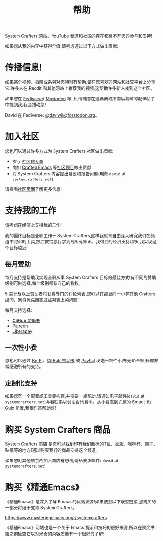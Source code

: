 #+title: 帮助

System Crafters 网站、YouTube 频道和社区的存在都离不开您的参与和支持!

如果您从我的内容中获得价值,请考虑通过以下方式做出贡献:

* 传播信息!

如果某个视频、指南或系列对您特别有帮助,请在您喜欢的网站和社交平台上分享它!许多人在 Reddit 和其他网站上推荐我的视频,这帮助许多新人找到这个社区。

如果您在 [[https://en.wikipedia.org/wiki/Fediverse][Fediverse]]( [[https://joinmastodon.org][Mastodon]] 等)上,请随意在遵循我的指南后构建的配置帖子中提到我,我会推动您!

David 在 Fediverse: [[https://fosstodon.org/@daviwil][@daviwil@fosstodon.org]]。

* 加入社区

您也可以通过许多方式为 System Crafters 社区做出贡献:

- 参与 [[/community/#chat-with-us][社区聊天室]]
- 向如 [[/community/#crafted-emacs][Crafted Emacs]] 等[[/community/#community-projects][社区项目]]做出贡献
- 对 System Crafters 内容提出建议和报告问题(电邮 =david= at =systemcrafters.net=)

请查看[[/community][社区页面]]了解更多信息!

* 支持我的工作

请考虑在经济上支持我的工作!

我的最终目标是全职工作于 System Crafters,这样我就有自由深入研究我们在频道中讨论的工具,然后教给您我学到的所有知识。我得到的经济支持越多,我实现这个目标越近!

** 每月赞助

每月支持是帮助我实现全职从事 System Crafters 目标的最佳方式!有不同的赞助级别可供选择,每个级别都有自己的特权。

5 美元及以上赞助者将获得专门的讨论列表,您可以在那里向一小群其他 Crafters 提问。我将优先回答这些列表上的问题!

每月支持选择:

- [[https://github.com/sponsors/daviwil][GitHub 赞助者]]
- [[https://patreon.com/SystemCrafters][Patreon]]
- [[https://liberapay.com/SystemCrafters/][Liberapay]]

** 一次性小费

您也可以通过 [[https://ko-fi.com/SystemCrafters][Ko-Fi]]、[[https://github.com/sponsors/daviwil][GitHub 赞助者]] 或 [[https://paypal.me/SystemCrafters][PayPal]] 发送一次性小费!无论金额,我都非常感激所有的支持。

** 定制化支持
如果您有一个配置或工具要构建,并需要一点帮助,请通过电子邮件(=david= at =systemcrafters.net=)与我联系以讨论咨询费率。从小提高到完整的 Emacs 和 Guix 配置,我很乐意帮助您!

* 购买 System Crafters 商品

[[https://store.systemcrafters.net?utm_source=support-the-channel][System Crafters 商店]] 是您可以找到印有我们徽标的T恤、衣服、咖啡杯、帽子、贴纸等的地方!通过购买我们的商品支持这个频道。

如果您对其他酷东西加入商店有想法,请给我发邮件: =david= at =systemcrafters.net=!

* 购买《精通Emacs》

《精通Emacs》是深入了解 Emacs 的优秀资源!如果使用以下联盟链接,您购买的一部分将用于支持 System Crafters。

https://www.masteringemacs.org/r/systemcrafters

《精通Emacs》网站也是一个关于 Emacs 提示和技巧的很好来源,所以在购买书籍之前检查它以对米奇的内容质量有一个很好的了解!
